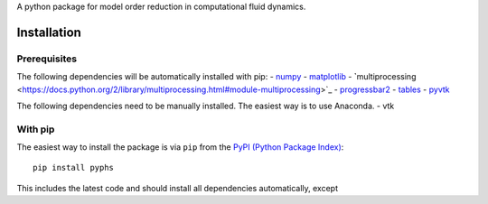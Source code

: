 A python package for model order reduction in computational fluid dynamics.


Installation
=============

Prerequisites
--------------
The following dependencies will be automatically installed with pip:
- `numpy <http://www.numpy.org>`_
- `matplotlib <http://matplotlib.org/>`_
- ̀`multiprocessing <https://docs.python.org/2/library/multiprocessing.html#module-multiprocessing>`_
- `progressbar2 <https://pypi.python.org/pypi/progressbar2>`_
- `tables <http://www.pytables.org/index.html>`_
- `pyvtk <http://www.pytables.org/index.html>`_


The following dependencies need to be manually installed. The easiest way is to use Anaconda.
- vtk

With pip
--------
The easiest way to install the package is via ``pip`` from the `PyPI (Python
Package Index) <https://pypi.python.org/pypi>`_::

    pip install pyphs

This includes the latest code and should install all dependencies automatically, except 


